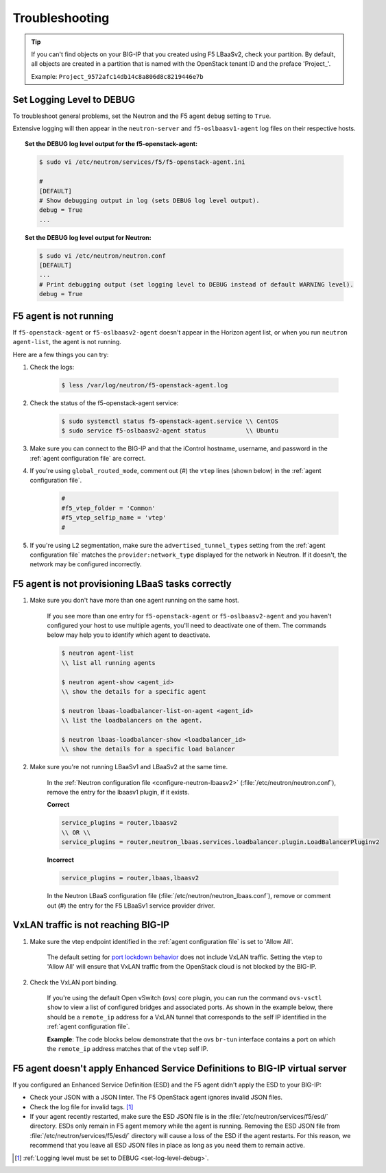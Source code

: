 Troubleshooting
===============

.. tip::

    If you can't find objects on your BIG-IP that you created using F5 LBaaSv2, check your partition. By default, all objects are created in a partition that is named with the OpenStack tenant ID and the preface 'Project\_'.

    Example: ``Project_9572afc14db14c8a806d8c8219446e7b``

.. _set-log-level-debug:

Set Logging Level to DEBUG
--------------------------

To troubleshoot general problems, set the Neutron and the F5 agent ``debug`` setting to ``True``.

Extensive logging will then appear in the ``neutron-server`` and ``f5-oslbaasv1-agent`` log files on their respective hosts.

.. topic:: Set the DEBUG log level output for the f5-openstack-agent:

    .. code-block:: text

        $ sudo vi /etc/neutron/services/f5/f5-openstack-agent.ini

        #
        [DEFAULT]
        # Show debugging output in log (sets DEBUG log level output).
        debug = True
        ...


.. topic:: Set the DEBUG log level output for Neutron:

    .. code-block:: text

        $ sudo vi /etc/neutron/neutron.conf
        [DEFAULT]
        ...
        # Print debugging output (set logging level to DEBUG instead of default WARNING level).
        debug = True


F5 agent is not running
-----------------------

If ``f5-openstack-agent`` or ``f5-oslbaasv2-agent`` doesn't appear in the Horizon agent list, or when you run ``neutron agent-list``, the agent is not running.

Here are a few things you can try:

1. Check the logs:

    .. code-block:: text

        $ less /var/log/neutron/f5-openstack-agent.log

2. Check the status of the f5-openstack-agent service:

    .. code-block:: text

        $ sudo systemctl status f5-openstack-agent.service \\ CentOS
        $ sudo service f5-oslbaasv2-agent status           \\ Ubuntu


3. Make sure you can connect to the BIG-IP and that the iControl hostname, username, and password in the :ref:`agent configuration file` are correct.

4. If you're using ``global_routed_mode``, comment out (#) the ``vtep`` lines (shown below) in the :ref:`agent configuration file`.

    .. code-block:: text

        #
        #f5_vtep_folder = 'Common'
        #f5_vtep_selfip_name = 'vtep'
        #

5. If you're using L2 segmentation, make sure the ``advertised_tunnel_types`` setting from the :ref:`agent configuration file` matches the ``provider:network_type`` displayed for the network in Neutron. If it doesn't, the network may be configured incorrectly.

    .. code-block:: text
        :emphasize-lines: 9

        $ neutron net-show <network_name>
        +---------------------------+--------------------------------------+
        | Field                     | Value                                |
        +---------------------------+--------------------------------------+
        | admin_state_up            | True                                 |
        | id                        | 05f61e74-37e0-4c30-a664-762dfef1a221 |
        | mtu                       | 0                                    |
        | name                      | bigip_external                       |
        | provider:network_type     | vxlan                                |
        | provider:physical_network |                                      |
        | provider:segmentation_id  | 84                                   |
        | router:external           | False                                |
        | shared                    | False                                |
        | status                    | ACTIVE                               |
        | subnets                   |                                      |
        | tenant_id                 | 1a35d6558b59423e83f4500f1ebc1cec     |
        +---------------------------+--------------------------------------+


F5 agent is not provisioning LBaaS tasks correctly
--------------------------------------------------

1. Make sure you don't have more than one agent running on the same host.

    If you see more than one entry for ``f5-openstack-agent`` or ``f5-oslbaasv2-agent`` and you haven't configured your host to use multiple agents, you'll need to deactivate one of them. The commands below may help you to identify which agent to deactivate.

    .. code-block:: text

        $ neutron agent-list
        \\ list all running agents

        $ neutron agent-show <agent_id>
        \\ show the details for a specific agent

        $ neutron lbaas-loadbalancer-list-on-agent <agent_id>
        \\ list the loadbalancers on the agent.

        $ neutron lbaas-loadbalancer-show <loadbalancer_id>
        \\ show the details for a specific load balancer


2. Make sure you're not running LBaaSv1 and LBaaSv2 at the same time.

    In the :ref:`Neutron configuration file <configure-neutron-lbaasv2>` (:file:`/etc/neutron/neutron.conf`), remove the entry for the lbaasv1 plugin, if it exists.

    **Correct**

    .. code-block:: text

        service_plugins = router,lbaasv2
        \\ OR \\
        service_plugins = router,neutron_lbaas.services.loadbalancer.plugin.LoadBalancerPluginv2


    **Incorrect**

    .. code-block:: text

        service_plugins = router,lbaas,lbaasv2


    In the Neutron LBaaS configuration file (:file:`/etc/neutron/neutron_lbaas.conf`), remove or comment out (#) the entry for the F5 LBaaSv1 service provider driver.

    .. code-block:: text
        :emphasize-lines: 2, 9

        [service_providers]
        service_provider = LOADBALANCERV2:F5Networks:neutron_lbaas.drivers.f5.driver_v2.F5LBaaSV2Driver:default
        # Must be in form:
        # service_provider = <service_type>:<name>:<driver>[:default]
        # List of allowed service types includes LOADBALANCER
        # Combination of <service type> and <name> must be unique; <driver> must also be unique
        # This is multiline option
        # service_provider = LOADBALANCER:name:lbaas_plugin_driver_path:default
        # service_provider = LOADBALANCER:F5:f5.oslbaasv1driver.drivers.plugin_driver.F5PluginDriver:default
        # service_provider = LOADBALANCER:Haproxy:neutron_lbaas.services.loadbalancer.drivers.haproxy.plugin_driver.HaproxyOnHostPluginDriver:default
        # service_provider = LOADBALANCER:radware:neutron_lbaas.services.loadbalancer.drivers.radware.driver.LoadBalancerDriver:default
        # service_provider = LOADBALANCER:NetScaler:neutron_lbaas.services.loadbalancer.drivers.netscaler.netscaler_driver.NetScalerPluginDriver
        # service_provider = LOADBALANCER:Embrane:neutron_lbaas.services.loadbalancer.drivers.embrane.driver.EmbraneLbaas:default
        # service_provider = LOADBALANCER:A10Networks:neutron_lbaas.services.loadbalancer.drivers.a10networks.driver_v1.ThunderDriver:default
        # service_provider = LOADBALANCER:VMWareEdge:neutron_lbaas.services.loadbalancer.drivers.vmware.edge_driver.EdgeLoadbalancerDriver:default

        # LBaaS v2 drivers
        # service_provider = LOADBALANCERV2:Octavia:neutron_lbaas.drivers.octavia.driver.OctaviaDriver:default
        # service_provider = LOADBALANCERV2:radwarev2:neutron_lbaas.drivers.radware.v2_driver.RadwareLBaaSV2Driver:default
        # service_provider = LOADBALANCERV2:LoggingNoop:neutron_lbaas.drivers.logging_noop.driver.LoggingNoopLoadBalancerDriver:default
        # service_provider = LOADBALANCERV2:Haproxy:neutron_lbaas.drivers.haproxy.plugin_driver.HaproxyOnHostPluginDriver:default
        # service_provider = LOADBALANCERV2:A10Networks:neutron_lbaas.drivers.a10networks.driver_v2.ThunderDriver:default
        # service_provider = LOADBALANCERV2:brocade:neutron_lbaas.drivers.brocade.driver_v2.BrocadeLoadBalancerDriver:default
        # service_provider = LOADBALANCERV2:kemptechnologies:neutron_lbaas.drivers.kemptechnologies.driver_v2.KempLoadMasterDriver:default


VxLAN traffic is not reaching BIG-IP
------------------------------------

1. Make sure the vtep endpoint identified in the :ref:`agent configuration file` is set to 'Allow All'.

    The default setting for `port lockdown behavior`_ does not include VxLAN traffic. Setting the vtep to 'Allow All' will ensure that VxLAN traffic from the OpenStack cloud is not blocked by the BIG-IP.

2. Check the VxLAN port binding.

    If you're using the default Open vSwitch (ovs) core plugin, you can run the command ``ovs-vsctl show`` to view a list of configured bridges and associated ports. As shown in the example below, there should be a ``remote_ip`` address for a VxLAN tunnel that corresponds to the self IP identified in the :ref:`agent configuration file`.

    **Example**: The code blocks below demonstrate that the ovs ``br-tun`` interface contains a port on which the ``remote_ip`` address matches that of the ``vtep`` self IP.

    .. code-block:: text
        :emphasize-lines: 1, 17

        [user@host-19 ~(keystone_user)]$ sudo ovs-vsctl show
        f08cd9da-cf33-4bc6-bdd2-960caed1136c
        Bridge br-ex
            ...
        Bridge br-tun
            fail_mode: secure
            Port "vxlan-c9001901"
                Interface "vxlan-c9001901"
                    type: vxlan
                    options: {df_default="true", in_key=flow, local_ip="201.0.20.1", out_key=flow, remote_ip="201.0.25.1"}
            Port br-tun
                Interface br-tun
                    type: internal
            Port "vxlan-0a020264"
                Interface "vxlan-0a020264"
                    type: vxlan
                    options: {df_default="true", in_key=flow, local_ip="201.0.20.1", out_key=flow, remote_ip="10.2.2.100"}
            Port patch-int
                Interface patch-int
                    type: patch
                    options: {peer=patch-tun}
            Port "gre-c9001901"
                Interface "gre-c9001901"
                    type: gre
                    options: {df_default="true", in_key=flow, local_ip="201.0.20.1", out_key=flow, remote_ip="201.0.25.1"}
            Port "vxlan-c9001801"
                Interface "vxlan-c9001801"
                    type: vxlan
                    options: {df_default="true", in_key=flow, local_ip="201.0.20.1", out_key=flow, remote_ip="201.0.24.1"}
            Port "gre-c9001801"
                Interface "gre-c9001801"
                    type: gre
                    options: {df_default="true", in_key=flow, local_ip="201.0.20.1", out_key=flow, remote_ip="201.0.24.1"}
        Bridge br-int
            ...
        ovs_version: "2.5.0"

\
    .. code-block:: text
        :emphasize-lines: 3

        root@(localhost)(cfg-sync Standalone)(Active)(/Common)(tmos.net)# list self vtep
        net self vtep {
            address 10.2.2.100/16
            allow-service all
            traffic-group traffic-group-local-only
            vlan external
        }


F5 agent doesn't apply Enhanced Service Definitions to BIG-IP virtual server
----------------------------------------------------------------------------

If you configured an Enhanced Service Definition (ESD) and the F5 agent didn't apply the ESD to your BIG-IP:

- Check your JSON with a JSON linter. The F5 OpenStack agent ignores invalid JSON files.
- Check the log file for invalid tags. [#]_
- If your agent recently restarted, make sure the ESD JSON file is in the :file:`/etc/neutron/services/f5/esd/` directory. ESDs only remain in F5 agent memory while the agent is running. Removing the ESD JSON file from :file:`/etc/neutron/services/f5/esd/` directory will cause a loss of the ESD if the agent restarts. For this reason, we recommend that you leave all ESD JSON files in place as long as you need them to remain active.


.. [#] :ref:`Logging level must be set to DEBUG <set-log-level-debug>`.

.. _port lockdown behavior: https://support.f5.com/kb/en-us/solutions/public/17000/300/sol17333.html
